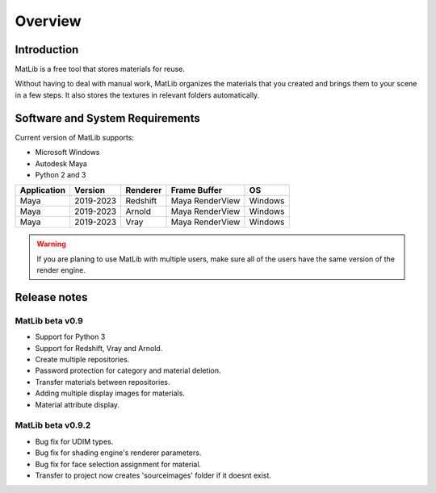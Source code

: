 Overview
****

.. image:: /images/MatLib_logo.png
   :scale: 25 %
   :align: center
   
   
Introduction
====


MatLib is a free tool that stores materials for reuse.

Without having to deal with manual work, MatLib organizes the materials that you created and brings them to your scene in a few steps. It also stores the textures in relevant folders automatically.


Software and System Requirements
====

Current version of MatLib supports:

* Microsoft Windows
* Autodesk Maya
* Python 2 and 3

============  ==========  ========  ===============   ========
Application     Version   Renderer  Frame Buffer      OS
============  ==========  ========  ===============   ========
Maya          2019-2023   Redshift  Maya RenderView   Windows
Maya          2019-2023   Arnold    Maya RenderView   Windows
Maya          2019-2023   Vray      Maya RenderView   Windows
============  ==========  ========  ===============   ========

.. warning::
   If you are planing to use MatLib with multiple users, make sure all of the users have the same version of the render engine.


Release notes
====

MatLib beta v0.9
----

* Support for Python 3
* Support for Redshift, Vray and Arnold.
* Create multiple repositories.
* Password protection for category and material deletion.
* Transfer materials between repositories.
* Adding multiple display images for materials.
* Material attribute display.

MatLib beta v0.9.2
----

* Bug fix for UDIM types.
* Bug fix for shading engine's renderer parameters.
* Bug fix for face selection assignment for material.
* Transfer to project now creates 'sourceimages' folder if it doesnt exist.


